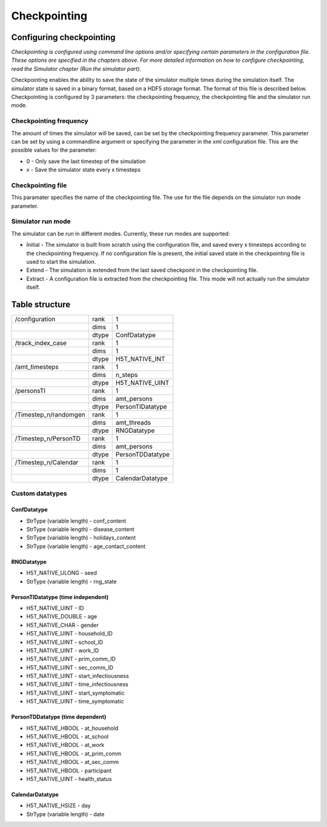 Checkpointing
=============

Configuring checkpointing
-------------------------

*Checkpointing is configured using command line options and/or
specifying certain parameters in the configuration file. These options
are specified in the chapters above.* *For more detailed information on
how to configure checkpointing, read the Simulator chapter (Run the
simulator part).*

| Checkpointing enables the ability to save the state of the simulator
  multiple times during the simulation itself. The simulator state is
  saved in a binary format, based on a HDF5 storage format. The format
  of this file is described below.
| Checkpointing is configured by 3 parameters: the checkpointing
  frequency, the checkpointing file and the simulator run mode.

Checkpointing frequency
~~~~~~~~~~~~~~~~~~~~~~~

| The amount of times the simulator will be saved, can be set by the
  checkpointing frequency parameter. This parameter can be set by using
  a commandline argument or specifying the parameter in the xml
  configuration file. This are the possible values for the parameter:

-  0 - Only save the last timestep of the simulation

-  x - Save the simulator state every x timesteps

Checkpointing file
~~~~~~~~~~~~~~~~~~

This paramater specifies the name of the checkpointing file. The use for
the file depends on the simulator run mode parameter.

Simulator run mode
~~~~~~~~~~~~~~~~~~

| The simulator can be run in different modes. Currently, these run
  modes are supported:

-  Initial - The simulator is built from scratch using the configuration
   file, and saved every x timesteps according to the checkpointing
   frequency. If no configuration file is present, the initial saved
   state in the checkpointing file is used to start the simulation.

-  Extend - The simulation is extended from the last saved checkpoint in
   the checkpointing file.

-  Extract - A configuration file is extracted from the checkpointing
   file. This mode will not actually run the simulator itself.

Table structure
---------------

+-------------------------+---------+---------------------+
| /configuration          | rank    | 1                   |
+-------------------------+---------+---------------------+
|                         | dims    | 1                   |
+-------------------------+---------+---------------------+
|                         | dtype   | ConfDatatype        |
+-------------------------+---------+---------------------+
| /track\_index\_case     | rank    | 1                   |
+-------------------------+---------+---------------------+
|                         | dims    | 1                   |
+-------------------------+---------+---------------------+
|                         | dtype   | H5T\_NATIVE\_INT    |
+-------------------------+---------+---------------------+
| /amt\_timesteps         | rank    | 1                   |
+-------------------------+---------+---------------------+
|                         | dims    | n\_steps            |
+-------------------------+---------+---------------------+
|                         | dtype   | H5T\_NATIVE\_UINT   |
+-------------------------+---------+---------------------+
| /personsTI              | rank    | 1                   |
+-------------------------+---------+---------------------+
|                         | dims    | amt\_persons        |
+-------------------------+---------+---------------------+
|                         | dtype   | PersonTIDatatype    |
+-------------------------+---------+---------------------+
| /Timestep\_n/randomgen  | rank    | 1                   |
+-------------------------+---------+---------------------+
|                         | dims    | amt\_threads        |
+-------------------------+---------+---------------------+
|                         | dtype   | RNGDatatype         |
+-------------------------+---------+---------------------+
| /Timestep\_n/PersonTD   | rank    | 1                   |
+-------------------------+---------+---------------------+
|                         | dims    | amt\_persons        |
+-------------------------+---------+---------------------+
|                         | dtype   | PersonTDDatatype    |
+-------------------------+---------+---------------------+
| /Timestep\_n/Calendar   | rank    | 1                   |
+-------------------------+---------+---------------------+
|                         | dims    | 1                   |
+-------------------------+---------+---------------------+
|                         | dtype   | CalendarDatatype    |
+-------------------------+---------+---------------------+

Custom datatypes
~~~~~~~~~~~~~~~~

ConfDatatype
^^^^^^^^^^^^

-  StrType (variable length) - conf\_content

-  StrType (variable length) - disease\_content

-  StrType (variable length) - holidays\_content

-  StrType (variable length) - age\_contact\_content

RNGDatatype
^^^^^^^^^^^

-  H5T\_NATIVE\_ULONG - seed

-  StrType (variable length) - rng\_state

PersonTIDatatype (time independent)
^^^^^^^^^^^^^^^^^^^^^^^^^^^^^^^^^^^

-  H5T\_NATIVE\_UINT - ID

-  H5T\_NATIVE\_DOUBLE - age

-  H5T\_NATIVE\_CHAR - gender

-  H5T\_NATIVE\_UINT - household\_ID

-  H5T\_NATIVE\_UINT - school\_ID

-  H5T\_NATIVE\_UINT - work\_ID

-  H5T\_NATIVE\_UINT - prim\_comm\_ID

-  H5T\_NATIVE\_UINT - sec\_comm\_ID

-  H5T\_NATIVE\_UINT - start\_infectiousness

-  H5T\_NATIVE\_UINT - time\_infectiousness

-  H5T\_NATIVE\_UINT - start\_symptomatic

-  H5T\_NATIVE\_UINT - time\_symptomatic

PersonTDDatatype (time dependent)
^^^^^^^^^^^^^^^^^^^^^^^^^^^^^^^^^

-  H5T\_NATIVE\_HBOOL - at\_household

-  H5T\_NATIVE\_HBOOL - at\_school

-  H5T\_NATIVE\_HBOOL - at\_work

-  H5T\_NATIVE\_HBOOL - at\_prim\_comm

-  H5T\_NATIVE\_HBOOL - at\_sec\_comm

-  H5T\_NATIVE\_HBOOL - participant

-  H5T\_NATIVE\_UINT - health\_status

CalendarDatatype
^^^^^^^^^^^^^^^^

-  H5T\_NATIVE\_HSIZE - day

-  StrType (variable length) - date
